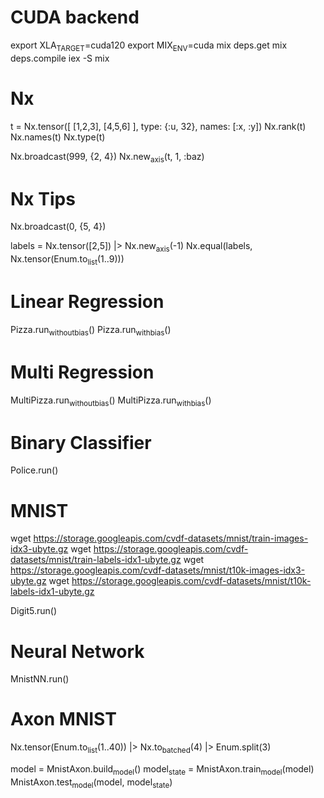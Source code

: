 * CUDA backend
export XLA_TARGET=cuda120
export MIX_ENV=cuda
mix deps.get
mix deps.compile
iex -S mix

* Nx
t = Nx.tensor([ [1,2,3], [4,5,6] ], type: {:u, 32}, names: [:x, :y])
Nx.rank(t)
Nx.names(t)
Nx.type(t)

Nx.broadcast(999, {2, 4})
Nx.new_axis(t, 1, :baz)

* Nx Tips
# 建立一个全0的tensor
Nx.broadcast(0, {5, 4})

# 巧妙的one-hot encoded方法
labels = Nx.tensor([2,5]) |> Nx.new_axis(-1)
Nx.equal(labels, Nx.tensor(Enum.to_list(1..9)))

* Linear Regression
Pizza.run_without_bias()
Pizza.run_with_bias()

* Multi Regression
MultiPizza.run_without_bias()
MultiPizza.run_with_bias()

* Binary Classifier
Police.run()

* MNIST
wget https://storage.googleapis.com/cvdf-datasets/mnist/train-images-idx3-ubyte.gz
wget https://storage.googleapis.com/cvdf-datasets/mnist/train-labels-idx1-ubyte.gz
wget https://storage.googleapis.com/cvdf-datasets/mnist/t10k-images-idx3-ubyte.gz
wget https://storage.googleapis.com/cvdf-datasets/mnist/t10k-labels-idx1-ubyte.gz

# Simple binary classifier, is 5?
Digit5.run()

* Neural Network
MnistNN.run()

* Axon MNIST
Nx.tensor(Enum.to_list(1..40)) |> Nx.to_batched(4) |> Enum.split(3)

model = MnistAxon.build_model()
model_state = MnistAxon.train_model(model)
MnistAxon.test_model(model, model_state)
